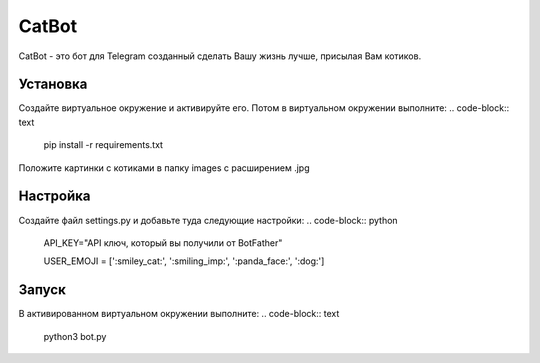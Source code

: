 CatBot
======

CatBot - это бот для Telegram созданный сделать Вашу жизнь лучше, присылая Вам котиков.

Установка
---------
Создайте виртуальное окружение и активируйте его. Потом в виртуальном окружении выполните:
.. code-block:: text
    pip install -r requirements.txt

Положите картинки с котиками в папку images c расширением .jpg

Настройка
---------
Создайте файл settings.py и добавьте туда следующие настройки:
.. code-block:: python
    API_KEY="API ключ, который вы получили от BotFather"

    USER_EMOJI = [':smiley_cat:', ':smiling_imp:', ':panda_face:', ':dog:']

Запуск
------
В активированном виртуальном окружении выполните:
.. code-block:: text
    python3 bot.py